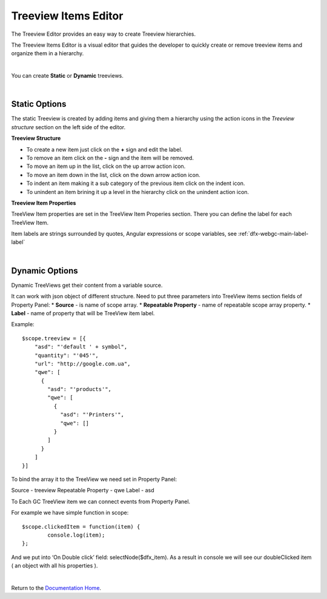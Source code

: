Treeview Items Editor
=====================

The Treeview Editor provides an easy way to create Treeview hierarchies.

.. image:: ../../images/gcs/web/wgc-treeview-edit.png

The Treeview Items Editor is a visual editor that guides the developer to quickly create or remove treeview items and
organize them in a hierarchy.

.. image:: ../../images/gcs/web/wgc-treeview-editor.png

|

You can create **Static** or **Dynamic** treeviews.

|

Static Options
''''''''''''''

The static Treeview is created by adding items and giving them a hierarchy using the action icons in the *Treeview
structure* section on the left side of the editor.

**Treeview Structure**

.. image:: ../../images/gcs/web/wgc-treeview-editor-structure-icons.png

* To create a new item just click on the **+** sign and edit the label.
* To remove an item click on the **-** sign and the item will be removed.
* To move an item up in the list, click on the up arrow action icon.
* To move an item down in the list, click on the down arrow action icon.
* To indent an item making it a sub category of the previous item click on the indent icon.
* To unindent an item brining it up a level in the hierarchy click on the unindent action icon.

**Treeview Item Properties**

.. image:: ../../images/gcs/web/wgc-treeview-editor-properties.png

TreeView Item properties are set in the TreeView Item Properies section. There you can define the label for each
TreeView Item.

Item labels are strings surrounded by quotes, Angular expressions or scope variables, see :ref:`dfx-webgc-main-label-label`

|

Dynamic Options
'''''''''''''''

Dynamic TreeViews get their content from a variable source.

.. image:: ../../images/gcs/web/wgc-treeview-editor-dynamic.png

It can work with json object of different structure. Need to put three parameters into TreeView items section fields of Property Panel:
* **Source** - is name of scope array.
* **Repeatable Property** - name of repeatable scope array property.
* **Label** - name of property that will be TreeView item label.

Example:

::

   $scope.treeview = [{
       "asd": "'default ' + symbol",
       "quantity": "'045'",
       "url": "http://google.com.ua",
       "qwe": [
         {
           "asd": "'products'",
           "qwe": [
             {
               "asd": "'Printers'",
               "qwe": []
             }
           ]
         }
       ]
   }]

To bind the array it to the TreeView we need set in Property Panel:

Source - treeview
Repeatable Property - qwe
Label - asd

To Each GC TreeView item we can connect events from Property Panel.

For example we have simple function in scope:

::

   $scope.clickedItem = function(item) {
	   console.log(item);
   };

And we put into ‘On Double click’ field: selectNode($dfx_item).
As a result in console we will see our doubleClicked item ( an object with all his properties  ).

|

Return to the `Documentation Home <http://localhost:63342/dfd/build/index.html>`_.
